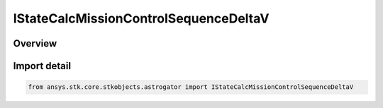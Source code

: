 IStateCalcMissionControlSequenceDeltaV
======================================

.. py:class:: ansys.stk.core.stkobjects.astrogator.IStateCalcMissionControlSequenceDeltaV

   object
   
   Properties for a MCS DeltaV calculation object.

.. py:currentmodule:: IStateCalcMissionControlSequenceDeltaV

Overview
--------


Import detail
-------------

.. code-block:: python

    from ansys.stk.core.stkobjects.astrogator import IStateCalcMissionControlSequenceDeltaV



